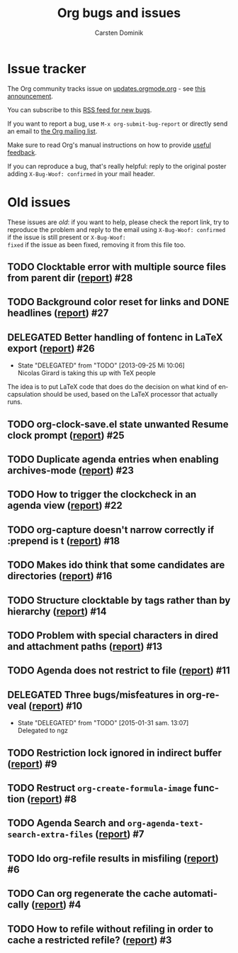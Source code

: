 # -*- org-tags-column: -80; sentence-end-double-space: t; -*-

#+OPTIONS:    H:3 num:nil \n:nil ::t |:t ^:{} -:t f:t *:t tex:t
#+OPTIONS:    toc:2 tags:t d:("LOGBOOK")
#+STARTUP:    align fold nodlcheck indent
#+TITLE: Org bugs and issues
#+AUTHOR:     Carsten Dominik
#+LANGUAGE:   en
#+CATEGORY:   worg
#+DRAWERS:    PROPERTIES LOGBOOK
#+TODO: TODO STARTED(s@) DELEGATED(d@) | RESOLVED(r@) CANCELED(c@)

# (debbugs-gnu '("serious" "important" "normal") '("org-mode"))

* Issue tracker

The Org community tracks issue on [[https://updates.orgmode.org/][updates.orgmode.org]] - see [[https://orgmode.org/list/87y2p64xo7.fsf@gnu.org/][this
announcement]].

You can subscribe to this [[https://updates.orgmode.org/feed/bugs][RSS feed for new bugs]].

If you want to report a bug, use =M-x org-submit-bug-report= or directly
send an email to [[mailto:emacs-orgmode@gnu.org][the Org mailing list]].

Make sure to read Org's manual instructions on how to provide [[https://orgmode.org/org.html#Feedback][useful
feedback]].

If you can reproduce a bug, that's really helpful: reply to the
original poster adding =X-Bug-Woof: confirmed= in your mail header.

* Old issues

These issues are /old/: if you want to help, please check the report
link, try to reproduce the problem and reply to the email using
=X-Bug-Woof: confirmed= if the issue is still present or =X-Bug-Woof:
fixed= if the issue as been fixed, removing it from this file too.

** TODO Clocktable error with multiple source files from parent dir ([[https://orgmode.org/list/86txhu59fu.fsf@somewhere.org][report]]) :#28:
** TODO Background color reset for links and DONE headlines ([[https://orgmode.org/list/867gl81tml.fsf@somewhere.org][report]])        :#27:
** DELEGATED Better handling of fontenc in LaTeX export ([[https://orgmode.org/list/87ob7z4nzl.fsf@pinto.chemeng.ucl.ac.uk][report]])          :#26:
:LOGBOOK:
- State "DELEGATED"  from "TODO"       [2013-09-25 Mi 10:06] \\
  Nicolas Girard is taking this up with TeX people
:END:

The idea is to put LaTeX code that does do the decision on what kind
of encapsulation should be used, based on the LaTeX processor that
actually runs.

** TODO org-clock-save.el state unwanted Resume clock prompt ([[https://orgmode.org/list/loom.20130817T071624-574@post.gmane.org][report]])     :#25:
** TODO Duplicate agenda entries when enabling archives-mode ([[https://orgmode.org/list/864n9rbpjd.fsf@somewhere.org][report]])     :#23:
** TODO How to trigger the clockcheck in an agenda view ([[https://orgmode.org/list/krode2$96d$1@ger.gmane.org][report]])          :#22:
** TODO org-capture doesn't narrow correctly if :prepend is t ([[https://orgmode.org/list/CAOkDyE-PNYnK2EVGTz+f45kudUYRc37sMNc_s4dFujyn3hj6YQ@mail.gmail.com][report]])    :#18:
** TODO Makes ido think that some candidates are directories ([[https://orgmode.org/list/CAJcAo8tAeb45q9YdkjjDA+3si7ukKcZPymALgZwr0efAFTtFeA@mail.gmail.com][report]])     :#16:
** TODO Structure clocktable by tags rather than by hierarchy ([[https://orgmode.org/list/AANLkTimGqugmEPqNmXcNVnaPGWwNYOaV_Yvp_koqg5Pm@mail.gmail.com][report]])    :#14:
** TODO Problem with special characters in dired and attachment paths ([[https://orgmode.org/list/trinity-9f59bf80-9eb3-489f-a949-544150fc1311-1377099779092@3capp-webde-bs17][report]]) :#13:
** TODO Agenda does not restrict to file ([[https://orgmode.org/list/CAJcAo8s+RP4S0hVn6n5VczU-UJNyyKF_vdbKj8Z+bECF1PcgSA@mail.gmail.com][report]])                         :#11:
** DELEGATED Three bugs/misfeatures in org-reveal ([[https://orgmode.org/list/CAJcAo8uBKSJgr22K=oYZKeBRFvTtjHL42fKHD_PE1W2rCOyMqA@mail.gmail.com][report]])                :#10:
:LOGBOOK:
- State "DELEGATED"  from "TODO"       [2015-01-31 sam. 13:07] \\
  Delegated to ngz
:END:
** TODO Restriction lock ignored in indirect buffer ([[https://orgmode.org/list/CAJcAo8sxRni4BtEeZYJRZUD6XxCgZh3tQ0ZatDJA=XXwAexuKQ@mail.gmail.com/][report]])               :#9:
** TODO Restruct ~org-create-formula-image~ function ([[https://orgmode.org/list/CAJpRBmcqRE=dYJOj7aNARK9y4PQc_748E_ktOgs6pGrTQQL7mw@mail.gmail.com][report]])              :#8:
** TODO Agenda Search and ~org-agenda-text-search-extra-files~ ([[https://orgmode.org/list/51EAAED5.4090500@mkblog.org][report]])      :#7:
** TODO Ido org-refile results in misfiling ([[https://orgmode.org/list/CAJcAo8u2pQcA3GLO8wFE6j0FYcqt+FEyYrOfHYvmUCdoFi6HSg@mail.gmail.com][report]])                       :#6:
** TODO Can org regenerate the cache automatically ([[https://orgmode.org/list/CAJcAo8sVQDjbE5sdn0PTzQ9edgNkCBOpE+joD=vekscB8yhjJQ@mail.gmail.com/][report]])                :#4:
** TODO How to refile without refiling in order to cache a restricted refile? ([[https://orgmode.org/list/CAJcAo8uzE5MkGMOQ+=DV5Oq7vMBypW61MtsYP4Az2_kRvP2wbw@mail.gmail.com][report]]) :#3:

